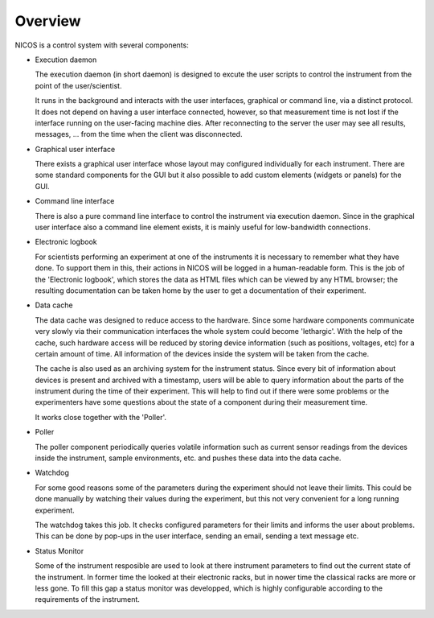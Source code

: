 Overview
========

NICOS is a control system with several components:

* Execution daemon

  The execution daemon (in short daemon) is designed to excute the user scripts
  to control the instrument from the point of the user/scientist.

  It runs in the background and interacts with the user interfaces, graphical or
  command line, via a distinct protocol.  It does not depend on having a user
  interface connected, however, so that measurement time is not lost if the
  interface running on the user-facing machine dies.  After reconnecting to the
  server the user may see all results, messages, ... from the time when the
  client was disconnected.

* Graphical user interface

  There exists a graphical user interface whose layout may configured
  individually for each instrument.  There are some standard components for the
  GUI but it also possible to add custom elements (widgets or panels) for the
  GUI.

* Command line interface

  There is also a pure command line interface to control the instrument via
  execution daemon.  Since in the graphical user interface also a command line
  element exists, it is mainly useful for low-bandwidth connections.

* Electronic logbook

  For scientists performing an experiment at one of the instruments it is
  necessary to remember what they have done.  To support them in this, their
  actions in NICOS will be logged in a human-readable form.  This is the job of
  the 'Electronic logbook', which stores the data as HTML files which can be
  viewed by any HTML browser; the resulting documentation can be taken home by
  the user to get a documentation of their experiment.

* Data cache

  The data cache was designed to reduce access to the hardware.  Since some
  hardware components communicate very slowly via their communication interfaces
  the whole system could become 'lethargic'.  With the help of the cache, such
  hardware access will be reduced by storing device information (such as
  positions, voltages, etc) for a certain amount of time.  All information of
  the devices inside the system will be taken from the cache.

  The cache is also used as an archiving system for the instrument status.
  Since every bit of information about devices is present and archived with a
  timestamp, users will be able to query information about the parts of the
  instrument during the time of their experiment.  This will help to find out if
  there were some problems or the experimenters have some questions about the
  state of a component during their measurement time.

  It works close together with the 'Poller'.

* Poller

  The poller component periodically queries volatile information such as current
  sensor readings from the devices inside the instrument, sample environments,
  etc. and pushes these data into the data cache.

* Watchdog

  For some good reasons some of the parameters during the experiment should not
  leave their limits.  This could be done manually by watching their values
  during the experiment, but this not very convenient for a long running
  experiment.

  The watchdog takes this job.  It checks configured parameters for their limits
  and informs the user about problems.  This can be done by pop-ups in the user
  interface, sending an email, sending a text message etc.

* Status Monitor

  Some of the instrument resposible are used to look at there instrument parameters
  to find out the current state of the instrument.  In former time the looked at
  their electronic racks, but in nower time the classical racks are more or less
  gone.  To fill this gap a status monitor was developped, which is highly
  configurable according to the requirements of the instrument.

